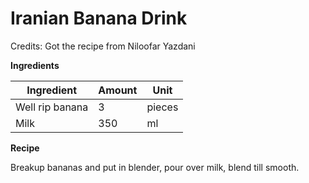 * Iranian Banana Drink 

Credits: Got the recipe from Niloofar Yazdani

*Ingredients*

| Ingredient      | Amount | Unit   |
|-----------------+--------+--------|
| Well rip banana |      3 | pieces |
| Milk            |    350 | ml     |

*Recipe*

Breakup bananas and put in blender, pour over milk, blend till smooth. 
